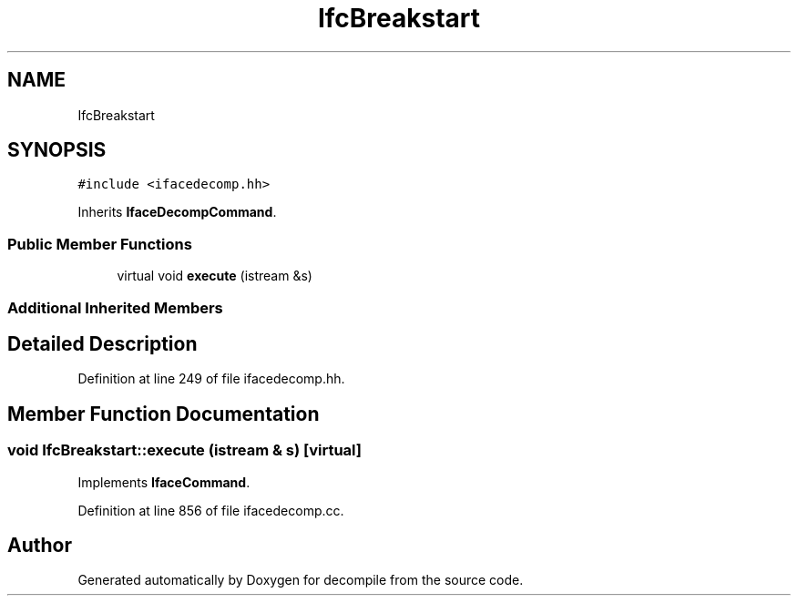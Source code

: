 .TH "IfcBreakstart" 3 "Sun Apr 14 2019" "decompile" \" -*- nroff -*-
.ad l
.nh
.SH NAME
IfcBreakstart
.SH SYNOPSIS
.br
.PP
.PP
\fC#include <ifacedecomp\&.hh>\fP
.PP
Inherits \fBIfaceDecompCommand\fP\&.
.SS "Public Member Functions"

.in +1c
.ti -1c
.RI "virtual void \fBexecute\fP (istream &s)"
.br
.in -1c
.SS "Additional Inherited Members"
.SH "Detailed Description"
.PP 
Definition at line 249 of file ifacedecomp\&.hh\&.
.SH "Member Function Documentation"
.PP 
.SS "void IfcBreakstart::execute (istream & s)\fC [virtual]\fP"

.PP
Implements \fBIfaceCommand\fP\&.
.PP
Definition at line 856 of file ifacedecomp\&.cc\&.

.SH "Author"
.PP 
Generated automatically by Doxygen for decompile from the source code\&.

